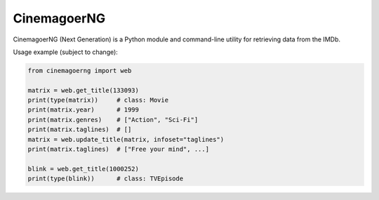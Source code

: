 CinemagoerNG
============

CinemagoerNG (Next Generation) is a Python module and command-line utility
for retrieving data from the IMDb.

Usage example (subject to change):

.. code-block:: Python

   from cinemagoerng import web

   matrix = web.get_title(133093)
   print(type(matrix))     # class: Movie
   print(matrix.year)      # 1999
   print(matrix.genres)    # ["Action", "Sci-Fi"]
   print(matrix.taglines)  # []
   matrix = web.update_title(matrix, infoset="taglines")
   print(matrix.taglines)  # ["Free your mind", ...]

   blink = web.get_title(1000252)
   print(type(blink))      # class: TVEpisode
